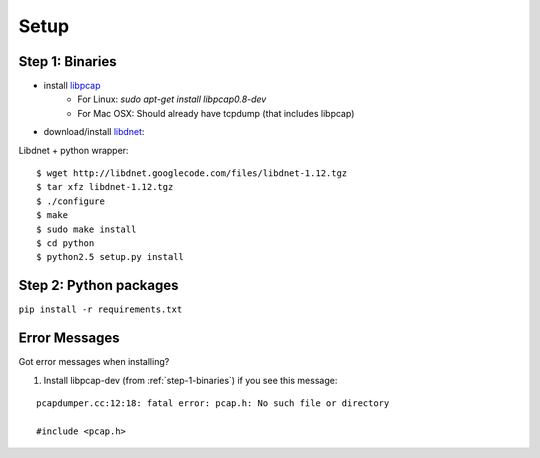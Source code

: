 .. _setup:

Setup
=====

.. _step-1-binaries:

Step 1: Binaries
----------------

* install `libpcap <http://www.tcpdump.org/>`_
    * For Linux: `sudo apt-get install libpcap0.8-dev`
    * For Mac OSX: Should already have tcpdump (that includes libpcap)
* download/install `libdnet <http://libdnet.sourceforge.net/>`_:


Libdnet + python wrapper:

::

    $ wget http://libdnet.googlecode.com/files/libdnet-1.12.tgz
    $ tar xfz libdnet-1.12.tgz
    $ ./configure
    $ make
    $ sudo make install
    $ cd python
    $ python2.5 setup.py install

Step 2: Python packages
-----------------------

``pip install -r requirements.txt``


Error Messages
--------------

Got error messages when installing?

1. Install libpcap-dev (from :ref:`step-1-binaries`) if you see this message:

::

    pcapdumper.cc:12:18: fatal error: pcap.h: No such file or directory

    #include <pcap.h>


